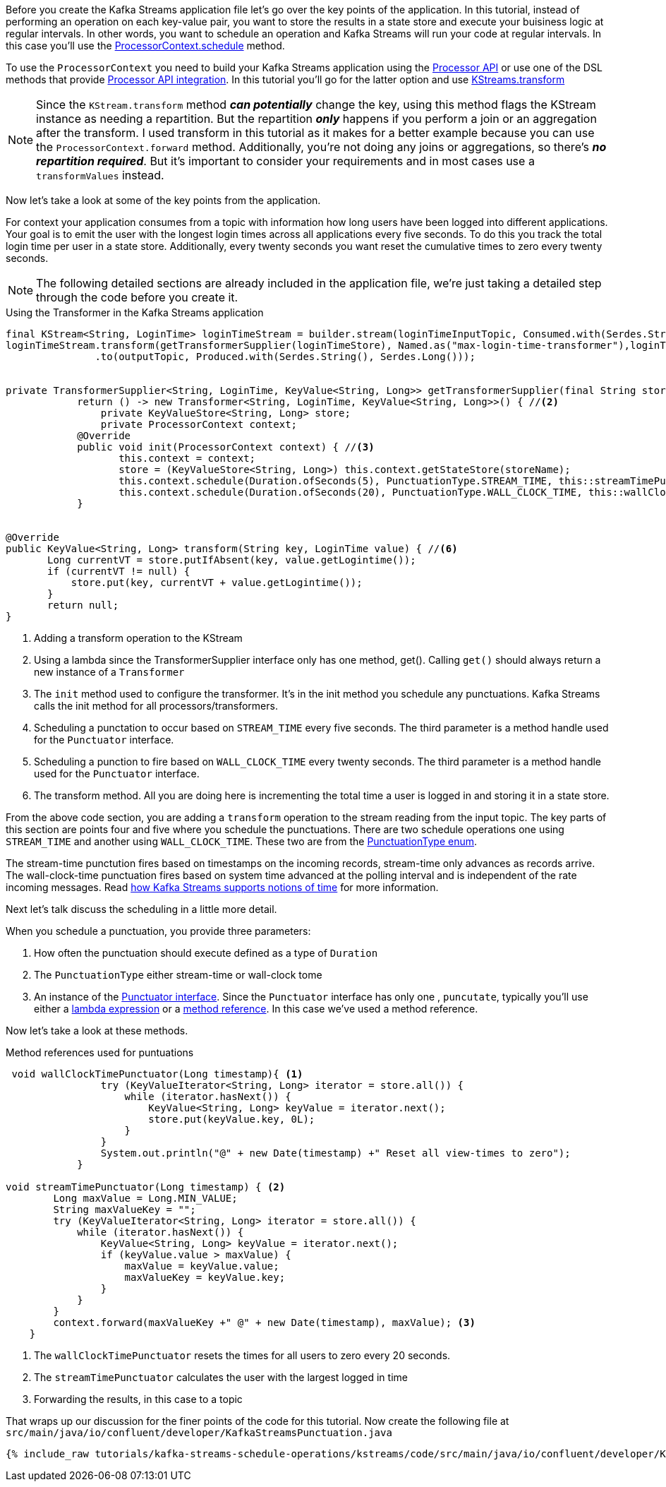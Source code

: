 ////
In this file you describe the Kafka streams topology, and should cover the main points of the tutorial.
The text assumes a method buildTopology exists and constructs the Kafka Streams application.  Feel free to modify the text below to suit your needs.
////

Before you create the Kafka Streams application file let's go over the key points of the application.  In this tutorial, instead of performing an operation on each key-value pair, you want to store the results in a state store and execute your buisiness logic at regular intervals.  In other words, you want to schedule an operation and Kafka Streams will run your code at regular intervals.  In this case you'll use the https://kafka.apache.org/26/javadoc/org/apache/kafka/streams/processor/ProcessorContext.html#schedule-java.time.Duration-org.apache.kafka.streams.processor.PunctuationType-org.apache.kafka.streams.processor.Punctuator-[ProcessorContext.schedule] method.

To use the `ProcessorContext` you need to build your Kafka Streams application using the https://kafka.apache.org/26/documentation/streams/developer-guide/processor-api.html[Processor API] or use one of the DSL methods that provide https://kafka.apache.org/documentation/streams/developer-guide/dsl-api.html#applying-processors-and-transformers-processor-api-integration[Processor API integration].  In this tutorial you'll go for the latter option and use https://kafka.apache.org/26/javadoc/org/apache/kafka/streams/kstream/KStream.html#transform-org.apache.kafka.streams.kstream.TransformerSupplier-org.apache.kafka.streams.kstream.Named-java.lang.String...-[KStreams.transform]

NOTE: Since the `KStream.transform` method **_can potentially_** change the key, using this method flags the KStream instance as needing a repartition.  But the repartition _**only**_ happens if you perform a join or an aggregation after the transform.  I used transform in this tutorial as it makes for a better example because you can use the `ProcessorContext.forward` method.  Additionally, you're not doing any joins or aggregations, so there's **_no repartition required_**. But it's important to consider your requirements and in most cases use a `transformValues` instead.

Now let's take a look at some of the key points from the application.

For context your application consumes from a topic with information how long users have been logged into different applications.  Your goal is to emit the user with the longest login times across all applications every five seconds.  To do this you track the total login time per user in a state store.  Additionally, every twenty seconds you want reset the cumulative times to zero every twenty seconds.

NOTE: The following detailed sections are already included in the application file, we're just taking a detailed step through the code before you create it.

[source, java]
.Using the Transformer in the Kafka Streams application
----
final KStream<String, LoginTime> loginTimeStream = builder.stream(loginTimeInputTopic, Consumed.with(Serdes.String(), loginTimeSerde));
loginTimeStream.transform(getTransformerSupplier(loginTimeStore), Named.as("max-login-time-transformer"),loginTimeStor/e) //<1>
               .to(outputTopic, Produced.with(Serdes.String(), Serdes.Long()));


private TransformerSupplier<String, LoginTime, KeyValue<String, Long>> getTransformerSupplier(final String storeName) {
	    return () -> new Transformer<String, LoginTime, KeyValue<String, Long>>() { //<2>
	        private KeyValueStore<String, Long> store;
	        private ProcessorContext context;
            @Override
            public void init(ProcessorContext context) { //<3>
                   this.context = context;
                   store = (KeyValueStore<String, Long>) this.context.getStateStore(storeName);
                   this.context.schedule(Duration.ofSeconds(5), PunctuationType.STREAM_TIME, this::streamTimePunctuator); //<4>
                   this.context.schedule(Duration.ofSeconds(20), PunctuationType.WALL_CLOCK_TIME, this::wallClockTimePunctuator); //<5>
            }


@Override
public KeyValue<String, Long> transform(String key, LoginTime value) { //<6>
       Long currentVT = store.putIfAbsent(key, value.getLogintime());
       if (currentVT != null) {
           store.put(key, currentVT + value.getLogintime());
       }
       return null;
}

----

<1> Adding a transform operation to the KStream
<2> Using a lambda since the TransformerSupplier interface only has one method, get().  Calling `get()` should always return a new instance of a `Transformer`
<3> The `init` method used to configure the transformer.  It's in the init method you schedule any punctuations.  Kafka Streams calls the init method for all processors/transformers.
<4> Scheduling a punctation to occur based on `STREAM_TIME` every five seconds.  The third parameter is a method handle used for the `Punctuator` interface.
<5> Scheduling a punction to fire based on `WALL_CLOCK_TIME` every twenty seconds.  The third parameter is a method handle used for the `Punctuator` interface.
<6> The transform method.  All you are doing here is incrementing the total time a user is logged in and storing it in a state store.

From the above code section, you are adding a `transform` operation to the stream reading from the input topic. The key parts of this section are points four and five where you schedule the punctuations.  There are two schedule operations one using `STREAM_TIME` and another using `WALL_CLOCK_TIME`.  These two are from the https://kafka.apache.org/26/javadoc/org/apache/kafka/streams/processor/PunctuationType.html[PunctuationType enum].

The stream-time punctution fires based on timestamps on the incoming records, stream-time only advances as records arrive.  The wall-clock-time punctuation fires based on system time advanced at the polling interval and is independent of the rate incoming messages.  Read https://docs.confluent.io/platform/current/streams/concepts.html#time[how Kafka Streams supports notions of time] for more information.

Next let's talk discuss the scheduling in a little more detail.

When you schedule a punctuation, you provide three parameters:

1. How often the punctuation should execute defined as a type of `Duration`
2. The `PunctuationType` either stream-time or wall-clock tome
3. An instance of the https://kafka.apache.org/26/javadoc/org/apache/kafka/streams/processor/Punctuator.html[Punctuator interface].  Since the `Punctuator` interface has only one , `puncutate`, typically you'll use either a https://docs.oracle.com/javase/tutorial/java/javaOO/lambdaexpressions.html[lambda expression] or a https://docs.oracle.com/javase/tutorial/java/javaOO/methodreferences.html[method reference].  In this case we've used a method reference.

Now let's take a look at these methods.

[source, java]
.Method references used for puntuations
----
 void wallClockTimePunctuator(Long timestamp){ <1>
                try (KeyValueIterator<String, Long> iterator = store.all()) {
                    while (iterator.hasNext()) {
                        KeyValue<String, Long> keyValue = iterator.next();
                        store.put(keyValue.key, 0L);
                    }
                }
                System.out.println("@" + new Date(timestamp) +" Reset all view-times to zero");
            }

void streamTimePunctuator(Long timestamp) { <2>
        Long maxValue = Long.MIN_VALUE;
        String maxValueKey = "";
        try (KeyValueIterator<String, Long> iterator = store.all()) {
            while (iterator.hasNext()) {
                KeyValue<String, Long> keyValue = iterator.next();
                if (keyValue.value > maxValue) {
                    maxValue = keyValue.value;
                    maxValueKey = keyValue.key;
                }
            }
        }
        context.forward(maxValueKey +" @" + new Date(timestamp), maxValue); <3>
    }

----

<1> The `wallClockTimePunctuator` resets the times for all users to zero every 20 seconds.
<2> The `streamTimePunctuator` calculates the user with the largest logged in time
<3> Forwarding the results, in this case to a topic

That wraps up our discussion for the finer points of the code for this tutorial.  Now create the following file at `src/main/java/io/confluent/developer/KafkaStreamsPunctuation.java`

+++++
<pre class="snippet"><code class="java">{% include_raw tutorials/kafka-streams-schedule-operations/kstreams/code/src/main/java/io/confluent/developer/KafkaStreamsPunctuation.java %}</code></pre>
+++++
